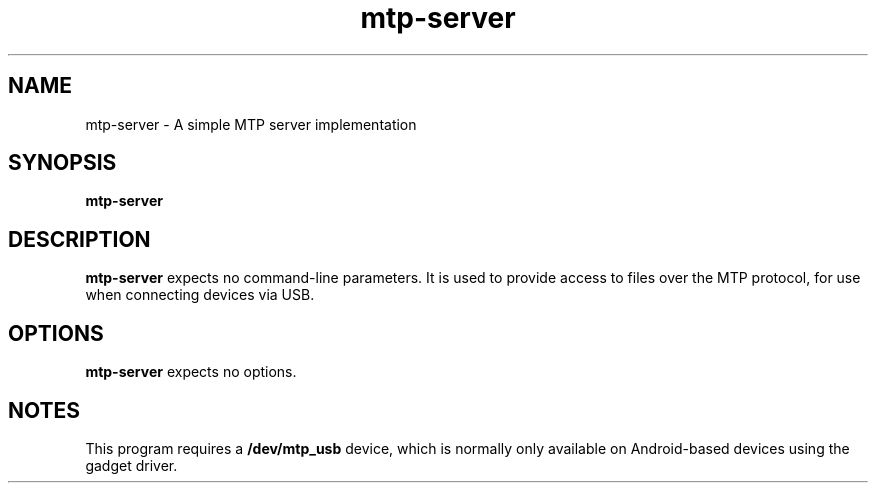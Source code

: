 .TH mtp-server 1 "12 September 2013" "" "Linux User's Manual"

.SH NAME
mtp-server \- A simple MTP server implementation

.SH SYNOPSIS
.B mtp-server
.br

.SH DESCRIPTION
.B mtp-server
expects no command-line parameters. It is used to provide access to files over the MTP protocol,
for use when connecting devices via USB.

.SH OPTIONS
.B mtp-server
expects no options.

.SH NOTES
This program requires a
.B /dev/mtp_usb
device, which is normally only available on Android-based devices using the gadget driver.

